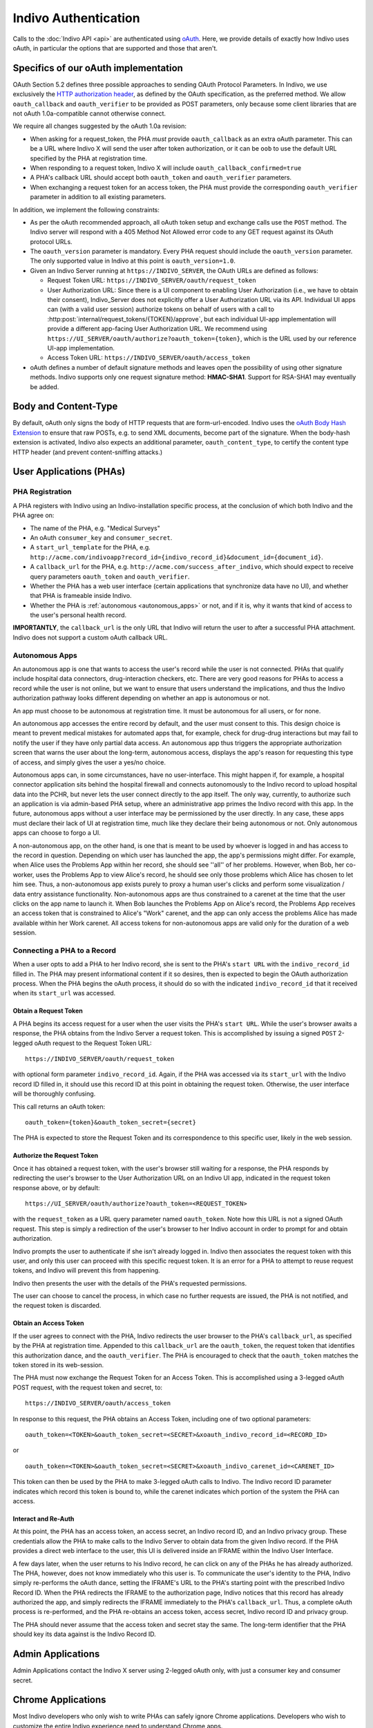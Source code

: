 Indivo Authentication
=====================

Calls to the :doc:`Indivo API <api>` are authenticated using `oAuth <http://oauth.net>`_. Here, we provide 
details of exactly how Indivo uses oAuth, in particular the options that are supported and those that aren't.

Specifics of our oAuth implementation
-------------------------------------

OAuth Section 5.2 defines three possible approaches to sending OAuth Protocol Parameters. In Indivo, we use 
exclusively the `HTTP authorization header <http://oauth.net/core/1.0/#auth_header>`_, as defined by the 
OAuth specification, as the preferred method. We allow ``oauth_callback`` and ``oauth_verifier`` to be 
provided as POST parameters, only because some client libraries that are not oAuth 1.0a-compatible cannot 
otherwise connect.

We require all changes suggested by the oAuth 1.0a revision:

* When asking for a request_token, the PHA *must* provide ``oauth_callback`` as an extra oAuth parameter. 
  This can be a URL where Indivo X will send the user after token authorization, or it can be ``oob`` to use 
  the default URL specified by the PHA at registration time.

* When responding to a request token, Indivo X will include ``oauth_callback_confirmed=true``

* A PHA's callback URL should accept both ``oauth_token`` and ``oauth_verifier`` parameters.

* When exchanging a request token for an access token, the PHA must provide the corresponding ``oauth_verifier`` 
  parameter in addition to all existing parameters.

In addition, we implement the following constraints:

* As per the oAuth recommended approach, all oAuth token setup and exchange calls use the ``POST`` method. The 
  Indivo server will respond with a 405 Method Not Allowed error code to any GET request against its OAuth 
  protocol URLs.

* The ``oauth_version`` parameter is mandatory. Every PHA request should include the ``oauth_version`` parameter. 
  The only supported value in Indivo at this point is ``oauth_version=1.0``.

* Given an Indivo Server running at ``https://INDIVO_SERVER``, the OAuth URLs are defined as follows:

  * Request Token URL: ``https://INDIVO_SERVER/oauth/request_token``

  * User Authorization URL: Since there is a UI component to enabling User Authorization
    (i.e., we have to obtain their consent), Indivo_Server does not explicitly offer a
    User Authorization URL via its API. Individual UI apps can (with a valid user session)
    authorize tokens on behalf of users with a call to 
    :http:post:`internal/request_tokens/{TOKEN}/approve`, but each individual UI-app 
    implementation will provide a different app-facing User Authorization URL. We 
    recommend using ``https://UI_SERVER/oauth/authorize?oauth_token={token}``, which is
    the URL used by our reference UI-app implementation.

  * Access Token URL: ``https://INDIVO_SERVER/oauth/access_token``

* oAuth defines a number of default signature methods and leaves open the possibility of using other signature 
  methods. Indivo supports only one request signature method: **HMAC-SHA1**. Support for RSA-SHA1 may 
  eventually be added.

Body and Content-Type
---------------------

By default, oAuth only signs the body of HTTP requests that are form-url-encoded. Indivo uses the 
`oAuth Body Hash Extension <http://oauth.googlecode.com/svn/spec/ext/body_hash/1.0/drafts/4/spec.html>`_ to ensure 
that raw POSTs, e.g. to send XML documents, become part of the signature. When the body-hash extension is activated, 
Indivo also expects an additional parameter, ``oauth_content_type``, to certify the content type HTTP header 
(and prevent content-sniffing attacks.)

User Applications (PHAs)
------------------------

PHA Registration
^^^^^^^^^^^^^^^^

A PHA registers with Indivo using an Indivo-installation specific process, at the conclusion of which both Indivo and 
the PHA agree on:

* The name of the PHA, e.g. "Medical Surveys"

* An oAuth ``consumer_key`` and ``consumer_secret``.

* A ``start_url_template`` for the PHA, e.g. 
  ``http://acme.com/indivoapp?record_id={indivo_record_id}&document_id={document_id}``.

* A ``callback_url`` for the PHA, e.g. ``http://acme.com/success_after_indivo``, which should expect to receive query 
  parameters ``oauth_token`` and ``oauth_verifier``.

* Whether the PHA has a web user interface (certain applications that synchronize data have no UI), and whether that 
  PHA is frameable inside Indivo.

* Whether the PHA is :ref:`autonomous <autonomous_apps>` or not, and if it is, why it wants that kind of access to the 
  user's personal health record.

**IMPORTANTLY**, the ``callback_url`` is the only URL that Indivo will return the user to after a successful PHA attachment. 
Indivo does not support a custom oAuth callback URL.

.. _autonomous_apps:

Autonomous Apps
^^^^^^^^^^^^^^^

An autonomous app is one that wants to access the user's record while the user is not connected. PHAs that qualify 
include hospital data connectors, drug-interaction checkers, etc. There are very good reasons for PHAs to access a 
record while the user is not online, but we want to ensure that users understand the implications, and thus the 
Indivo authorization pathway looks different depending on whether an app is autonomous or not.

An app must choose to be autonomous at registration time. It must be autonomous for all users, or for none.

An autonomous app accesses the entire record by default, and the user must consent to this. This design choice is meant 
to prevent medical mistakes for automated apps that, for example, check for drug-drug interactions but may fail to notify 
the user if they have only partial data access. An autonomous app thus triggers the appropriate authorization screen that 
warns the user about the long-term, autonomous access, displays the app's reason for requesting this type of access, and 
simply gives the user a yes/no choice.

Autonomous apps can, in some circumstances, have no user-interface. This might happen if, for example, a hospital connector 
application sits behind the hospital firewall and connects autonomously to the Indivo record to upload hospital data into 
the PCHR, but never lets the user connect directly to the app itself. The only way, currently, to authorize such an 
application is via admin-based PHA setup, where an administrative app primes the Indivo record with this app. In the future, 
autonomous apps without a user interface may be permissioned by the user directly. In any case, these apps must declare their 
lack of UI at registration time, much like they declare their being autonomous or not. Only autonomous apps can choose 
to forgo a UI.

A non-autonomous app, on the other hand, is one that is meant to be used by whoever is logged in and has access to the record 
in question. Depending on which user has launched the app, the app's permissions might differ. For example, when Alice uses 
the Problems App within her record, she should see ''all'' of her problems. However, when Bob, her co-worker, uses the Problems 
App to view Alice's record, he should see only those problems which Alice has chosen to let him see. Thus, a non-autonomous 
app exists purely to proxy a human user's clicks and perform some visualization / data entry assistance functionality. 
Non-autonomous apps are thus constrained to a carenet at the time that the user clicks on the app name to launch it. 
When Bob launches the Problems App on Alice's record, the Problems App receives an access token that is constrained to 
Alice's "Work" carenet, and the app can only access the problems Alice has made available within her Work carenet. All 
access tokens for non-autonomous apps are valid only for the duration of a web session.

Connecting a PHA to a Record
^^^^^^^^^^^^^^^^^^^^^^^^^^^^

When a user opts to add a PHA to her Indivo record, she is sent to the PHA's ``start URL`` with the ``indivo_record_id`` 
filled in. The PHA may present informational content if it so desires, then is expected to begin the OAuth authorization 
process. When the PHA begins the oAuth process, it should do so with the indicated ``indivo_record_id`` that it received 
when its ``start_url`` was accessed.

Obtain a Request Token
""""""""""""""""""""""

A PHA begins its access request for a user when the user visits the PHA's ``start URL``. While the user's browser awaits 
a response, the PHA obtains from the Indivo Server a request token. This is accomplished by issuing a signed ``POST`` 
2-legged oAuth request to the Request Token URL::

  https://INDIVO_SERVER/oauth/request_token

with optional form parameter ``indivo_record_id``. Again, if the PHA was accessed via its ``start_url`` with the Indivo 
record ID filled in, it should use this record ID at this point in obtaining the request token. Otherwise, the user 
interface will be thoroughly confusing.

This call returns an oAuth token::

  oauth_token={token}&oauth_token_secret={secret}

The PHA is expected to store the Request Token and its correspondence to this specific user, likely in the web session.

Authorize the Request Token
"""""""""""""""""""""""""""

Once it has obtained a request token, with the user's browser still waiting for a response, the PHA responds by redirecting 
the user's browser to the User Authorization URL on an Indivo UI app, indicated in the request token response above, or by 
default::

  https://UI_SERVER/oauth/authorize?oauth_token=<REQUEST_TOKEN>

with the ``request_token`` as a URL query parameter named ``oauth_token``. Note how this URL is not a signed OAuth 
request. This step is simply a redirection of the user's browser to her Indivo account in order to prompt for and obtain 
authorization.

Indivo prompts the user to authenticate if she isn't already logged in. Indivo then associates the request token with this 
user, and only this user can proceed with this specific request token. It is an error for a PHA to attempt to reuse request 
tokens, and Indivo will prevent this from happening.

Indivo then presents the user with the details of the PHA's requested permissions.

The user can choose to cancel the process, in which case no further requests are issued, the PHA is not notified, and the 
request token is discarded.

Obtain an Access Token
""""""""""""""""""""""

If the user agrees to connect with the PHA, Indivo redirects the user browser to the PHA's ``callback_url``, as specified 
by the PHA at registration time. Appended to this ``callback_url`` are the ``oauth_token``, the request token that identifies 
this authorization dance, and the ``oauth_verifier``. The PHA is encouraged to check that the ``oauth_token`` matches the 
token stored in its web-session.

The PHA must now exchange the Request Token for an Access Token. This is accomplished using a 3-legged oAuth POST request, 
with the request token and secret, to::

  https://INDIVO_SERVER/oauth/access_token

In response to this request, the PHA obtains an Access Token, including one of two optional parameters::

  oauth_token=<TOKEN>&oauth_token_secret=<SECRET>&xoauth_indivo_record_id=<RECORD_ID>

or ::

  oauth_token=<TOKEN>&oauth_token_secret=<SECRET>&xoauth_indivo_carenet_id=<CARENET_ID>


This token can then be used by the PHA to make 3-legged oAuth calls to Indivo. The Indivo record ID parameter indicates 
which record this token is bound to, while the carenet indicates which portion of the system the PHA can access.

Interact and Re-Auth
""""""""""""""""""""

At this point, the PHA has an access token, an access secret, an Indivo record ID, and an Indivo privacy group. These 
credentials allow the PHA to make calls to the Indivo Server to obtain data from the given Indivo record. If the PHA 
provides a direct web interface to the user, this UI is delivered inside an IFRAME within the Indivo User Interface.

A few days later, when the user returns to his Indivo record, he can click on any of the PHAs he has already authorized. 
The PHA, however, does not know immediately who this user is. To communicate the user's identity to the PHA, Indivo simply 
re-performs the oAuth dance, setting the IFRAME's URL to the PHA's starting point with the prescribed Indivo Record ID. 
When the PHA redirects the IFRAME to the authorization page, Indivo notices that this record has already authorized the app, 
and simply redirects the IFRAME immediately to the PHA's ``callback_url``. Thus, a complete oAuth process is re-performed, 
and the PHA re-obtains an access token, access secret, Indivo record ID and privacy group.

The PHA should never assume that the access token and secret stay the same. The long-term identifier that the PHA should 
key its data against is the Indivo Record ID.

Admin Applications
------------------

Admin Applications contact the Indivo X server using 2-legged oAuth only, with just a consumer key and consumer secret.

Chrome Applications
-------------------

Most Indivo developers who only wish to write PHAs can safely ignore Chrome applications. Developers who wish to customize 
the entire Indivo experience need to understand Chrome apps.

The Indivo Chrome (User Interface) contacts the Indivo X server first using 2-legged oAuth to create a user-specific session 
using the user's username and password. Indivo X responds with a fresh oAuth token and secret valid for the length of a 
typical web session. Then all Indivo Chrome calls to the Indivo X server on behalf of a given user are made as 3-legged calls, 
using the Indivo Chrome's consumer key and secret, and the specific session token and secret.

